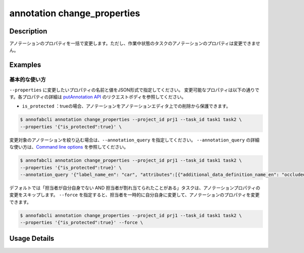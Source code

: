 ==========================================
annotation change_properties
==========================================

Description
=================================

アノテーションのプロパティを一括で変更します。ただし、作業中状態のタスクのアノテーションのプロパティは変更できません。


Examples
=================================


基本的な使い方
--------------------------

``--properties`` に変更したいプロパティの名前と値をJSON形式で指定してください。
変更可能なプロパティは以下の通りです。各プロパティの詳細は `putAnnotation API <https://annofab.com/docs/api/#operation/putAnnotation>`_ のリクエストボディを参照してください。

* ``is_protected`` ：trueの場合、アノテーションをアノテーションエディタ上での削除から保護できます。 


.. code-block::

    $ annofabcli annotation change_properties --project_id prj1 --task_id task1 task2 \ 
    --properties '{"is_protected":true}' \


変更対象のアノテーションを絞り込む場合は、``--annotation_query`` を指定してください。
``--annotation_query`` の詳細な使い方は、`Command line options <../../user_guide/command_line_options.html#annotation-query-aq>`_ を参照してください。

.. code-block::

    $ annofabcli annotation change_properties --project_id prj1 --task_id task1 task2 \ 
    --properties '{"is_protected":true}' \
    --annotation_query '{"label_name_en": "car", "attributes":[{"additional_data_definition_name_en": "occluded", "flag": true}]}}' 



デフォルトでは「担当者が自分自身でない AND 担当者が割れ当てられたことがある」タスクは、アノテーションプロパティの変更をスキップします。
``--force`` を指定すると、担当者を一時的に自分自身に変更して、アノテーションのプロパティを変更できます。


.. code-block::

    $ annofabcli annotation change_properties --project_id prj1 --task_id task1 task2 \ 
    --properties '{"is_protected":true}' --force \



Usage Details
=================================

.. argparse::
    :ref: annofabcli.annotation.change_annotation_properties.add_parser
    :prog: annofabcli annotation change_properties
    :nosubcommands:
    :nodefaultconst:


